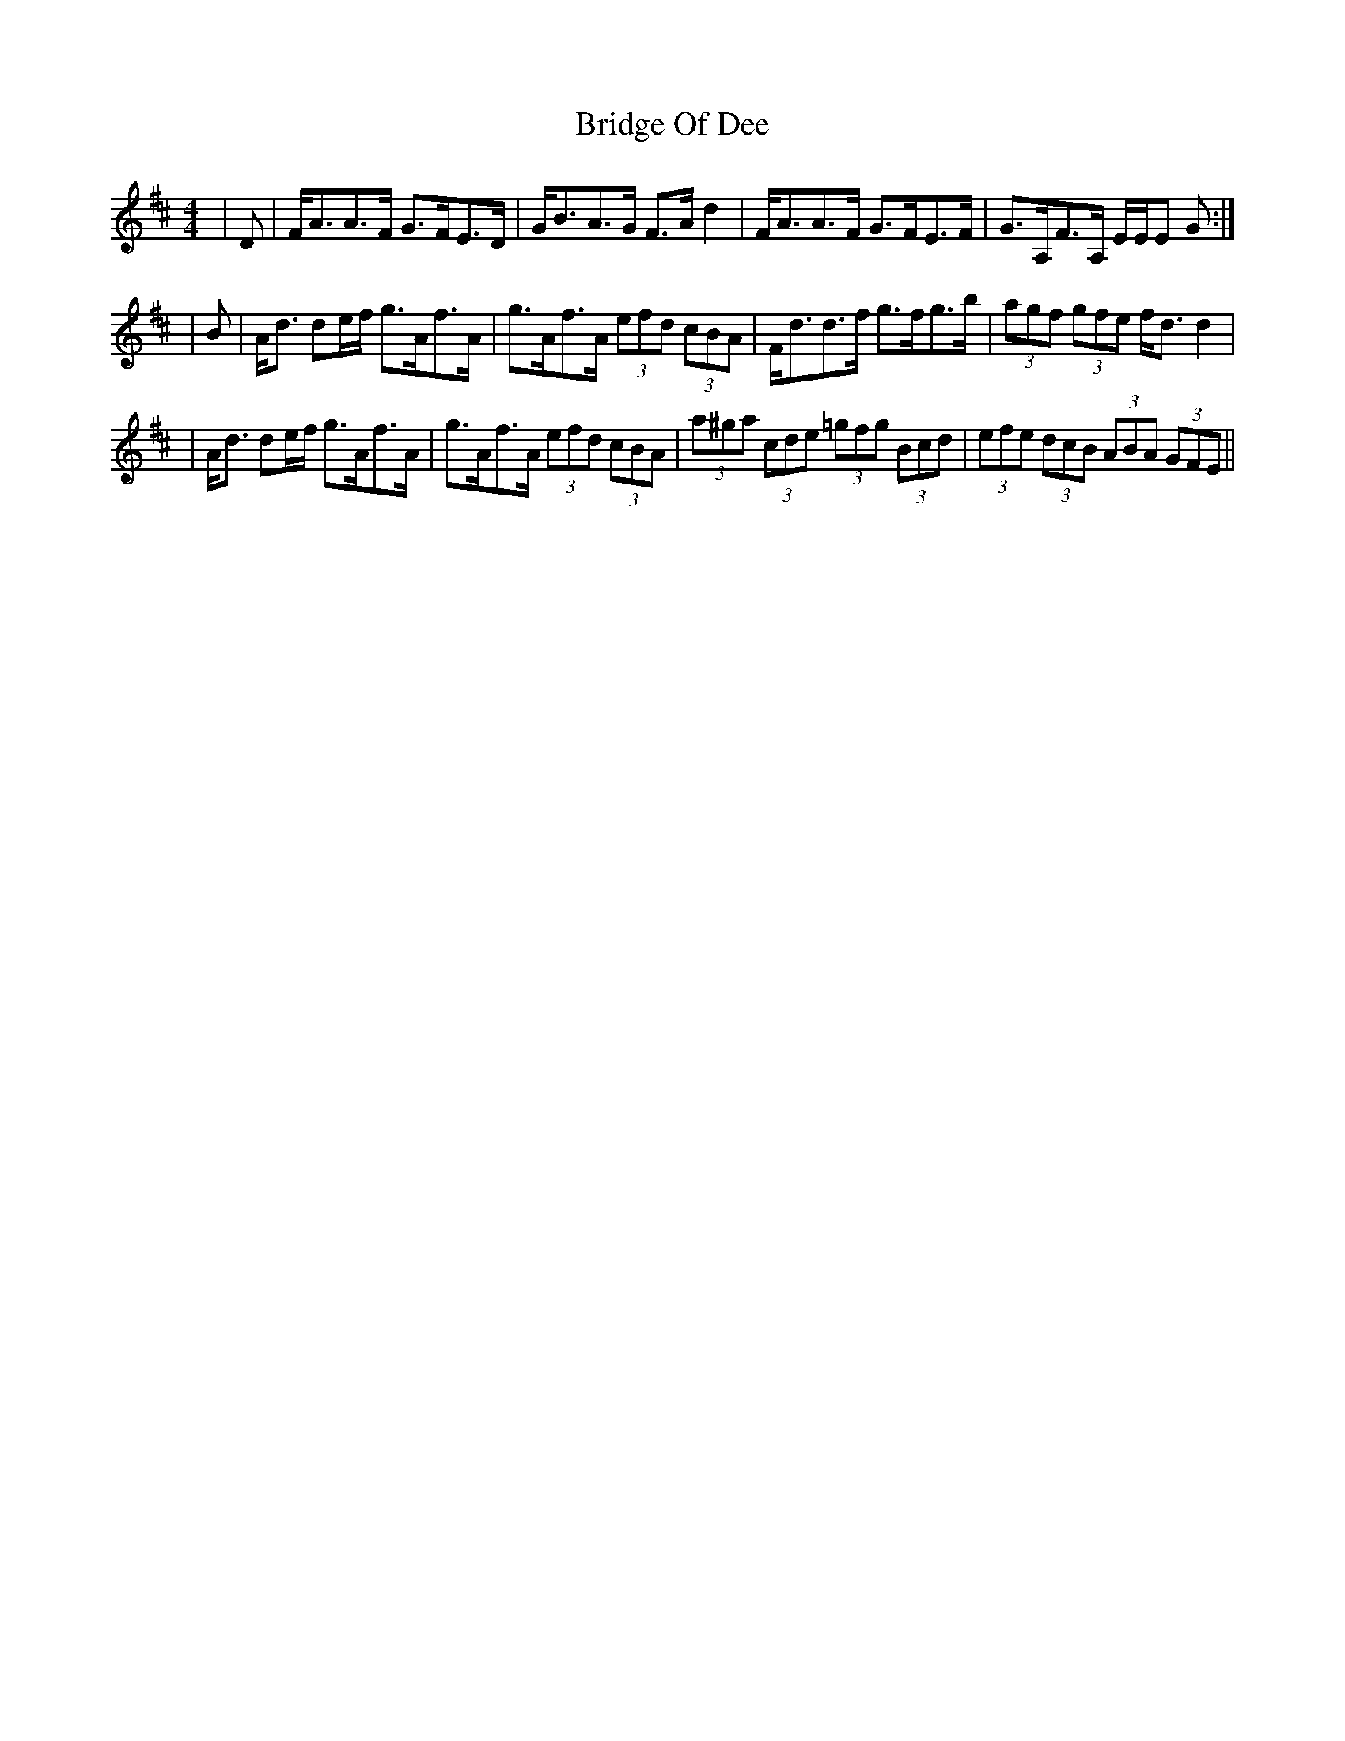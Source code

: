 X: 1
T: Bridge Of Dee
Z: dancarney84
S: https://thesession.org/tunes/13751#setting24537
R: strathspey
M: 4/4
L: 1/8
K: Dmaj
|D|F<AA>F G>FE>D|G<BA>G F>A d2|F<AA>F G>FE>F|G>A,F>A, E/E/E G:|
|B|A<d de/f/ g>Af>A|g>Af>A (3efd (3cBA|F<dd>f g>fg>b|(3agf (3gfe f<d d2|
|A<d de/f/ g>Af>A|g>Af>A (3efd (3cBA|(3a^ga (3cde (3=gfg (3Bcd|(3efe (3dcB (3ABA (3GFE||
